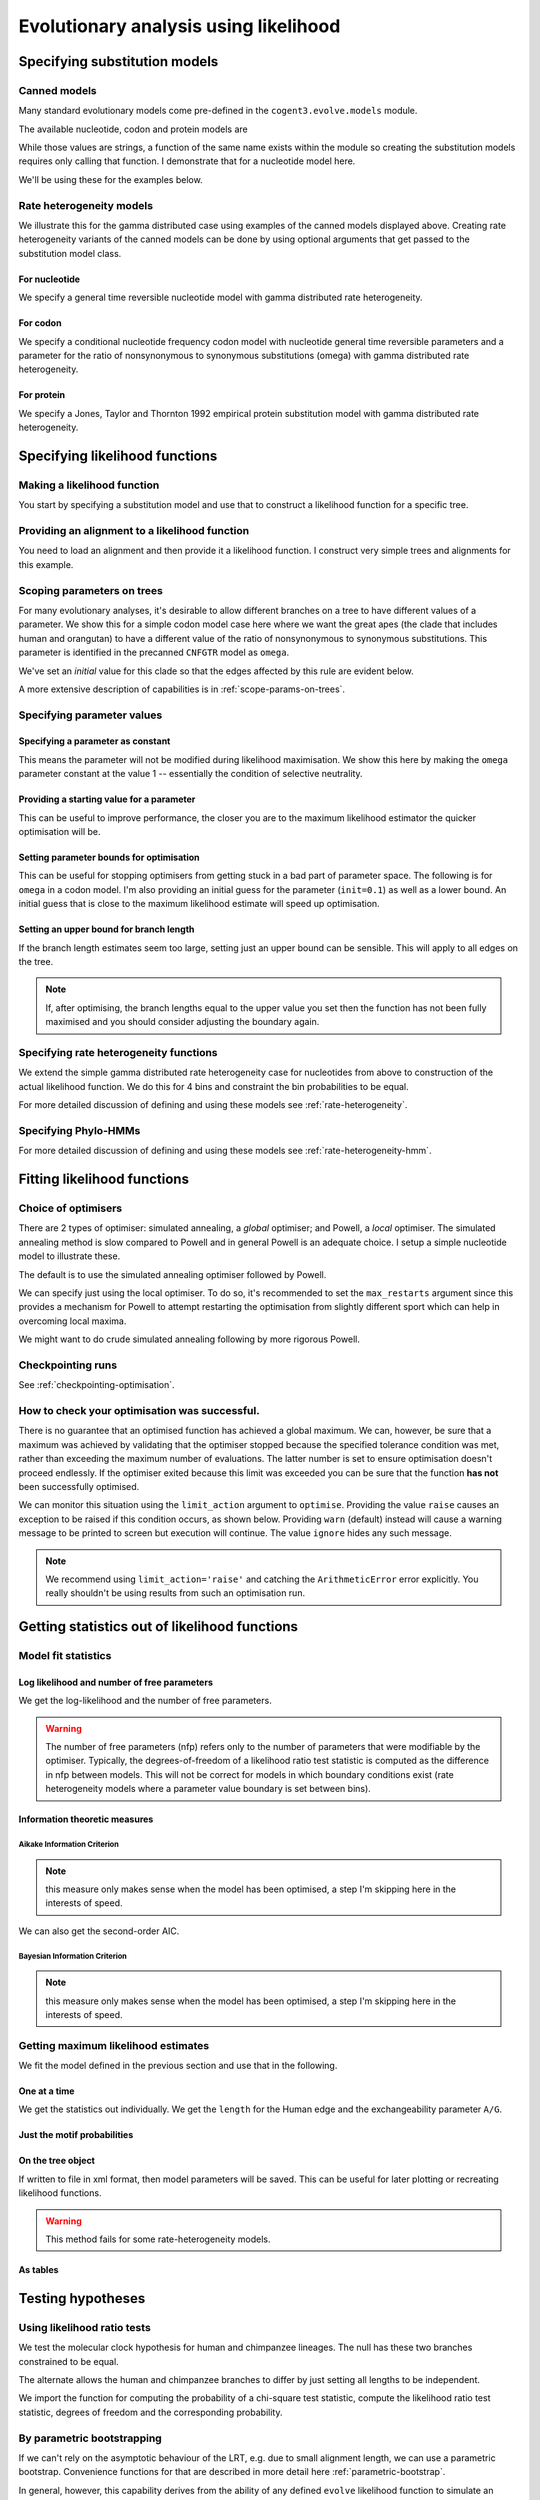 **************************************
Evolutionary analysis using likelihood
**************************************

Specifying substitution models
==============================

Canned models
-------------

Many standard evolutionary models come pre-defined in the ``cogent3.evolve.models`` module.

The available nucleotide, codon and protein models are

.. doctest::

    >>> from cogent3.evolve import models
    >>> print(models.nucleotide_models)
    ['JC69', 'K80', 'F81', 'HKY85', 'TN93', 'GTR']
    >>> print(models.codon_models)
    ['CNFGTR', 'CNFHKY', 'MG94HKY', 'MG94GTR', 'GY94', 'H04G', 'H04GK', 'H04GGK']
    >>> print(models.protein_models)
    ['DSO78', 'AH96', 'AH96_mtmammals', 'JTT92', 'WG01']

While those values are strings, a function of the same name exists within the module so creating the substitution models requires only calling that function. I demonstrate that for a nucleotide model here.

.. doctest::

    >>> from cogent3.evolve.models import F81
    >>> sub_mod = F81()

We'll be using these for the examples below.

Rate heterogeneity models
-------------------------

We illustrate this for the gamma distributed case using examples of the canned models displayed above. Creating rate heterogeneity variants of the canned models can be done by using optional arguments that get passed to the substitution model class.

For nucleotide
^^^^^^^^^^^^^^

We specify a general time reversible nucleotide model with gamma distributed rate heterogeneity.

.. doctest::

    >>> from cogent3.evolve.models import GTR
    >>> sub_mod = GTR(with_rate=True, distribution='gamma')
    >>> print(sub_mod)
    <BLANKLINE>
    TimeReversibleNucleotide ( name = 'GTR'; type = 'None'; params = ['A/C', 'A/G', 'A/T', 'C/G', 'C/T']; number of motifs = 4; motifs = ['T', 'C', 'A', 'G'])
    <BLANKLINE>

For codon
^^^^^^^^^

We specify a conditional nucleotide frequency codon model with nucleotide general time reversible parameters and a parameter for the ratio of nonsynonymous to synonymous substitutions (omega) with gamma distributed rate heterogeneity.

.. doctest::

    >>> from cogent3.evolve.models import CNFGTR
    >>> sub_mod = CNFGTR(with_rate=True, distribution='gamma')
    >>> print(sub_mod)
    <BLANKLINE>
    TimeReversibleCodon ( name = 'CNFGTR'; type = 'None'; params = ['A/C', 'A/G', 'A/T', 'C/G', 'C/T', 'omega']; ...

For protein
^^^^^^^^^^^

We specify a Jones, Taylor and Thornton 1992 empirical protein substitution model with gamma distributed rate heterogeneity.

.. doctest::

    >>> from cogent3.evolve.models import JTT92
    >>> sub_mod = JTT92(with_rate=True, distribution='gamma')
    >>> print(sub_mod)
    <BLANKLINE>
    Empirical ( name = 'JTT92'; type = 'None'; number of motifs = 20; motifs = ['A', 'C'...

Specifying likelihood functions
===============================

Making a likelihood function
----------------------------

You start by specifying a substitution model and use that to construct a likelihood function for a specific tree.

.. doctest::

    >>> from cogent3 import LoadTree
    >>> from cogent3.evolve.models import F81
    >>> sub_mod = F81()
    >>> tree = LoadTree(treestring='(a,b,(c,d))')
    >>> lf = sub_mod.make_likelihood_function(tree)

Providing an alignment to a likelihood function
-----------------------------------------------

You need to load an alignment and then provide it a likelihood function. I construct very simple trees and alignments for this example.

.. doctest::

    >>> from cogent3 import LoadTree, LoadSeqs
    >>> from cogent3.evolve.models import F81
    >>> sub_mod = F81()
    >>> tree = LoadTree(treestring='(a,b,(c,d))')
    >>> lf = sub_mod.make_likelihood_function(tree)
    >>> aln = LoadSeqs(data=[('a', 'ACGT'), ('b', 'AC-T'), ('c', 'ACGT'),
    ...                      ('d', 'AC-T')])
    ...
    >>> lf.set_alignment(aln)

Scoping parameters on trees
---------------------------

For many evolutionary analyses, it's desirable to allow different branches on a tree to have different values of a parameter. We show this for a simple codon model case here where we want the great apes (the clade that includes human and orangutan) to have a different value of the ratio of nonsynonymous to synonymous substitutions. This parameter is identified in the precanned ``CNFGTR`` model as ``omega``.

.. doctest::

    >>> from cogent3 import LoadTree
    >>> from cogent3.evolve.models import CNFGTR
    >>> tree = LoadTree('data/primate_brca1.tree')
    >>> print(tree.ascii_art())
              /-Galago
             |
    -root----|--HowlerMon
             |
             |          /-Rhesus
              \edge.3--|
                       |          /-Orangutan
                        \edge.2--|
                                 |          /-Gorilla
                                  \edge.1--|
                                           |          /-Human
                                            \edge.0--|
                                                      \-Chimpanzee
    >>> sm = CNFGTR()
    >>> lf = sm.make_likelihood_function(tree, digits=2)
    >>> lf.set_param_rule('omega', tip_names=['Human', 'Orangutan'], outgroup_name='Galago', is_clade=True, init=0.5)

We've set an *initial* value for this clade so that the edges affected by this rule are evident below.

.. doctest::

    >>> print(lf)
    Likelihood function statistics
    number of free parameters = 78
    ====================================
     A/C     A/G     A/T     C/G     C/T
    ------------------------------------
    1.00    1.00    1.00    1.00    1.00
    ------------------------------------
    =======================================
          edge    parent    length    omega
    ---------------------------------------
        Galago      root      1.00     1.00
     HowlerMon      root      1.00     1.00
        Rhesus    edge.3      1.00     1.00
     Orangutan    edge.2      1.00     0.50
       Gorilla    edge.1      1.00     0.50
         Human    edge.0      1.00     0.50
    Chimpanzee    edge.0      1.00     0.50
        edge.0    edge.1      1.00     0.50
        edge.1    edge.2      1.00     0.50
        edge.2    edge.3      1.00     1.00
        edge.3      root      1.00     1.00
    ---------------------------------------...

A more extensive description of capabilities is in :ref:`scope-params-on-trees`.

Specifying parameter values
---------------------------

Specifying a parameter as constant
^^^^^^^^^^^^^^^^^^^^^^^^^^^^^^^^^^

This means the parameter will not be modified during likelihood maximisation. We show this here by making the ``omega`` parameter constant at the value 1 -- essentially the condition of selective neutrality.

.. doctest::

    >>> from cogent3 import LoadTree
    >>> from cogent3.evolve.models import CNFGTR
    >>> tree = LoadTree('data/primate_brca1.tree')
    >>> sm = CNFGTR()
    >>> lf = sm.make_likelihood_function(tree, digits=2)
    >>> lf.set_param_rule('omega', is_constant=True)

Providing a starting value for a parameter
^^^^^^^^^^^^^^^^^^^^^^^^^^^^^^^^^^^^^^^^^^

This can be useful to improve performance, the closer you are to the maximum likelihood estimator the quicker optimisation will be.

.. doctest::

    >>> from cogent3 import LoadTree
    >>> from cogent3.evolve.models import CNFGTR
    >>> tree = LoadTree('data/primate_brca1.tree')
    >>> sm = CNFGTR()
    >>> lf = sm.make_likelihood_function(tree, digits=2)
    >>> lf.set_param_rule('omega', init=0.1)

Setting parameter bounds for optimisation
^^^^^^^^^^^^^^^^^^^^^^^^^^^^^^^^^^^^^^^^^

This can be useful for stopping optimisers from getting stuck in a bad part of parameter space. The following is for ``omega`` in a codon model. I'm also providing an initial guess for the parameter (``init=0.1``) as well as a lower bound. An initial guess that is close to the maximum likelihood estimate will speed up optimisation.

.. doctest::

    >>> from cogent3 import LoadTree
    >>> from cogent3.evolve.models import CNFGTR
    >>> tree = LoadTree('data/primate_brca1.tree')
    >>> sm = CNFGTR()
    >>> lf = sm.make_likelihood_function(tree, digits=2)
    >>> lf.set_param_rule('omega', init=0.1, lower=1e-9, upper=20.0)

Setting an upper bound for branch length
^^^^^^^^^^^^^^^^^^^^^^^^^^^^^^^^^^^^^^^^

If the branch length estimates seem too large, setting just an upper bound can be sensible. This will apply to all edges on the tree.

.. doctest::

    >>> from cogent3 import LoadTree
    >>> from cogent3.evolve.models import F81
    >>> tree = LoadTree('data/primate_brca1.tree')
    >>> sm = F81()
    >>> lf = sm.make_likelihood_function(tree)
    >>> lf.set_param_rule('length', upper=1.0)

.. note:: If, after optimising, the branch lengths equal to the upper value you set then the function has not been fully maximised and you should consider adjusting the boundary again.

Specifying rate heterogeneity functions
---------------------------------------

We extend the simple gamma distributed rate heterogeneity case for nucleotides from above to construction of the actual likelihood function. We do this for 4 bins and constraint the bin probabilities to be equal.

.. doctest::

    >>> from cogent3 import LoadTree, LoadSeqs
    >>> from cogent3.evolve.models import GTR
    >>> sm = GTR(with_rate=True, distribution='gamma')
    >>> tree = LoadTree('data/primate_brca1.tree')
    >>> lf = sm.make_likelihood_function(tree, bins=4, digits=2)
    >>> lf.set_param_rule('bprobs', is_constant=True)

For more detailed discussion of defining and using these models see :ref:`rate-heterogeneity`.

Specifying Phylo-HMMs
---------------------

.. doctest::

    >>> from cogent3 import LoadTree, LoadSeqs
    >>> from cogent3.evolve.models import GTR
    >>> sm = GTR(with_rate=True, distribution='gamma')
    >>> tree = LoadTree('data/primate_brca1.tree')
    >>> lf = sm.make_likelihood_function(tree, bins=4, sites_independent=False,
    ...                                 digits=2)
    >>> lf.set_param_rule('bprobs', is_constant=True)

For more detailed discussion of defining and using these models see :ref:`rate-heterogeneity-hmm`.

Fitting likelihood functions
============================

Choice of optimisers
--------------------

There are 2 types of optimiser: simulated annealing, a *global* optimiser; and Powell, a *local* optimiser. The simulated annealing method is slow compared to Powell and in general Powell is an adequate choice. I setup  a simple nucleotide model to illustrate these.

.. doctest::

    >>> from cogent3 import LoadTree, LoadSeqs
    >>> from cogent3.evolve.models import F81
    >>> tree = LoadTree('data/primate_brca1.tree')
    >>> aln = LoadSeqs('data/primate_brca1.fasta')
    >>> sm = F81()
    >>> lf = sm.make_likelihood_function(tree, digits=3, space=2)
    >>> lf.set_alignment(aln)

The default is to use the simulated annealing optimiser followed by Powell.

.. doctest::

    >>> lf.optimise(show_progress=False)

We can specify just using the local optimiser. To do so, it's recommended to set the ``max_restarts`` argument since this provides a mechanism for Powell to attempt restarting the optimisation from slightly different sport which can help in overcoming local maxima.

.. doctest::

    >>> lf.optimise(local=True, max_restarts=5, show_progress=False)

We might want to do crude simulated annealing following by more rigorous Powell.

.. doctest::

    >>> lf.optimise(show_progress=False, global_tolerance=1.0, tolerance=1e-8,
    ...              max_restarts=5)

Checkpointing runs
------------------

See :ref:`checkpointing-optimisation`.

How to check your optimisation was successful.
----------------------------------------------

There is no guarantee that an optimised function has achieved a global maximum. We can, however, be sure that a maximum was achieved by validating that the optimiser stopped because the specified tolerance condition was met, rather than exceeding the maximum number of evaluations. The latter number is set to ensure optimisation doesn't proceed endlessly. If the optimiser exited because this limit was exceeded you can be sure that the function **has not** been successfully optimised.

We can monitor this situation using the ``limit_action`` argument to ``optimise``. Providing the value ``raise`` causes an exception to be raised if this condition occurs, as shown below. Providing ``warn`` (default) instead will cause a warning message to be printed to screen but execution will continue. The value ``ignore`` hides any such message.

.. doctest::

    >>> from cogent3 import LoadTree, LoadSeqs
    >>> from cogent3.evolve.models import F81
    >>> tree = LoadTree('data/primate_brca1.tree')
    >>> aln = LoadSeqs('data/primate_brca1.fasta')
    >>> sm = F81()
    >>> lf = sm.make_likelihood_function(tree, digits=3, space=2)
    >>> lf.set_alignment(aln)
    >>> max_evals = 10
    >>> lf.optimise(show_progress=False, limit_action='raise',
    ...              max_evaluations=max_evals, return_calculator=True)
    ...
    Traceback (most recent call last):
    ArithmeticError: FORCED EXIT from optimiser after 10 evaluations

.. note:: We recommend using ``limit_action='raise'`` and catching the ``ArithmeticError`` error explicitly. You really shouldn't be using results from such an optimisation run.

Getting statistics out of likelihood functions
==============================================

Model fit statistics
--------------------

Log likelihood and number of free parameters
^^^^^^^^^^^^^^^^^^^^^^^^^^^^^^^^^^^^^^^^^^^^

.. doctest::

    >>> from cogent3 import LoadTree, LoadSeqs
    >>> from cogent3.evolve.models import GTR
    >>> sm = GTR()
    >>> tree = LoadTree('data/primate_brca1.tree')
    >>> lf = sm.make_likelihood_function(tree)
    >>> aln = LoadSeqs('data/primate_brca1.fasta')
    >>> lf.set_alignment(aln)

We get the log-likelihood and the number of free parameters.

.. doctest::

    >>> lnL = lf.get_log_likelihood()
    >>> print(lnL)
    -24601.9...
    >>> nfp = lf.get_num_free_params()
    >>> print(nfp)
    16

.. warning:: The number of free parameters (nfp) refers only to the number of parameters that were modifiable by the optimiser. Typically, the degrees-of-freedom of a likelihood ratio test statistic is computed as the difference in nfp between models. This will not be correct for models in which boundary conditions exist (rate heterogeneity models where a parameter value boundary is set between bins).

Information theoretic measures
^^^^^^^^^^^^^^^^^^^^^^^^^^^^^^

Aikake Information Criterion
""""""""""""""""""""""""""""

.. note:: this measure only makes sense when the model has been optimised, a step I'm skipping here in the interests of speed.

.. doctest::

    >>> from cogent3 import LoadTree, LoadSeqs
    >>> from cogent3.evolve.models import GTR
    >>> sm = GTR()
    >>> tree = LoadTree('data/primate_brca1.tree')
    >>> lf = sm.make_likelihood_function(tree)
    >>> aln = LoadSeqs('data/primate_brca1.fasta')
    >>> lf.set_alignment(aln)
    >>> AIC = lf.get_aic()
    >>> AIC
    49235.869...

We can also get the second-order AIC.

.. doctest::

    >>> AICc = lf.get_aic(second_order=True)
    >>> AICc
    49236.064...

Bayesian Information Criterion
""""""""""""""""""""""""""""""

.. note:: this measure only makes sense when the model has been optimised, a step I'm skipping here in the interests of speed.

.. doctest::

    >>> from cogent3 import LoadTree, LoadSeqs
    >>> from cogent3.evolve.models import GTR
    >>> sm = GTR()
    >>> tree = LoadTree('data/primate_brca1.tree')
    >>> lf = sm.make_likelihood_function(tree)
    >>> aln = LoadSeqs('data/primate_brca1.fasta')
    >>> lf.set_alignment(aln)
    >>> BIC = lf.get_bic()
    >>> BIC
    49330.9475...

Getting maximum likelihood estimates
------------------------------------

We fit the model defined in the previous section and use that in the following.

One at a time
^^^^^^^^^^^^^

We get the statistics out individually. We get the ``length`` for the Human edge and the exchangeability parameter ``A/G``.

.. doctest::

    >>> lf.optimise(local=True, show_progress=False)
    >>> a_g = lf.get_param_value('A/G')
    >>> print(a_g)
    5.25...
    >>> human = lf.get_param_value('length', 'Human')
    >>> print(human)
    0.006...

Just the motif probabilities
^^^^^^^^^^^^^^^^^^^^^^^^^^^^

.. doctest::

    >>> mprobs = lf.get_motif_probs()
    >>> print(mprobs)
    ====================================
         T         C         A         G
    ------------------------------------
    0.2406    0.1742    0.3757    0.2095
    ------------------------------------

On the tree object
^^^^^^^^^^^^^^^^^^

If written to file in xml format, then model parameters will be saved. This can be useful for later plotting or recreating likelihood functions.

.. doctest::

    >>> annot_tree = lf.get_annotated_tree()
    >>> print(annot_tree.get_xml()) # doctest: +SKIP
    <?xml version="1.0"?>
    <clade>
      <clade>
         <name>Galago</name>
         <param><name>A/G</name><value>5.25342689214</value></param>
         <param><name>A/C</name><value>1.23159157151</value></param>
         <param><name>C/T</name><value>5.97001104267</value></param>
         <param><name>length</name><value>0.173114172705</value></param>...

.. warning:: This method fails for some rate-heterogeneity models.

As tables
^^^^^^^^^

.. doctest::

    >>> tables = lf.get_statistics(with_motif_probs=True, with_titles=True)
    >>> for table in tables:
    ...     if 'global' in table.title:
    ...         print(table)
    global params
    ==============================================
       A/C       A/G       A/T       C/G       C/T
    ----------------------------------------------
    1.2316    5.2534    0.9585    2.3159    5.9700
    ----------------------------------------------

Testing hypotheses
==================

Using likelihood ratio tests
----------------------------

We test the molecular clock hypothesis for human and chimpanzee lineages. The null has these two branches constrained to be equal.

.. doctest::

    >>> from cogent3 import LoadTree, LoadSeqs
    >>> from cogent3.evolve.models import F81
    >>> tree = LoadTree('data/primate_brca1.tree')
    >>> aln = LoadSeqs('data/primate_brca1.fasta')
    >>> sm = F81()
    >>> lf = sm.make_likelihood_function(tree, digits=3, space=2)
    >>> lf.set_alignment(aln)
    >>> lf.set_param_rule('length', tip_names=['Human', 'Chimpanzee'],
    ...         outgroup_name='Galago', is_clade=True, is_independent=False)
    ...
    >>> lf.set_name('Null Hypothesis')
    >>> lf.optimise(local=True, show_progress=False)
    >>> null_lnL = lf.get_log_likelihood()
    >>> null_nfp = lf.get_num_free_params()
    >>> print(lf)
    Null Hypothesis
    log-likelihood = -7177.4403
    number of free parameters = 10
    ==========================
          edge  parent  length
    --------------------------
        Galago    root   0.167
     HowlerMon    root   0.044
        Rhesus  edge.3   0.021
     Orangutan  edge.2   0.008
       Gorilla  edge.1   0.002
         Human  edge.0   0.004
    Chimpanzee  edge.0   0.004
        edge.0  edge.1   0.000...

The alternate allows the human and chimpanzee branches to differ by just setting all lengths to be independent.

.. doctest::

    >>> lf.set_param_rule('length', is_independent=True)
    >>> lf.set_name('Alt Hypothesis')
    >>> lf.optimise(local=True, show_progress=False)
    >>> alt_lnL = lf.get_log_likelihood()
    >>> alt_nfp = lf.get_num_free_params()
    >>> print(lf)
    Alt Hypothesis
    log-likelihood = -7175.7756
    number of free parameters = 11
    ==========================
          edge  parent  length
    --------------------------
        Galago    root   0.167
     HowlerMon    root   0.044
        Rhesus  edge.3   0.021
     Orangutan  edge.2   0.008
       Gorilla  edge.1   0.002
         Human  edge.0   0.006
    Chimpanzee  edge.0   0.003
        edge.0  edge.1   0.000
        edge.1  edge.2   0.003
        edge.2  edge.3   0.012
        edge.3    root   0.009
    --------------------------
    =============
    motif  mprobs
    -------------
        T   0.241
        C   0.174
        A   0.376
        G   0.209
    -------------

We import the function for computing the probability of a chi-square test statistic, compute the likelihood ratio test statistic, degrees of freedom and the corresponding probability.

.. doctest::

    >>> from cogent3.maths.stats import chisqprob
    >>> LR = 2 * (alt_lnL - null_lnL) # the likelihood ratio statistic
    >>> df = (alt_nfp - null_nfp) # the test degrees of freedom
    >>> p = chisqprob(LR, df)
    >>> print('LR=%.4f ; df = %d ; p=%.4f' % (LR, df, p))
    LR=3.3294 ; df = 1 ; p=0.0681

By parametric bootstrapping
---------------------------

If we can't rely on the asymptotic behaviour of the LRT, e.g. due to small alignment length, we can use a parametric bootstrap. Convenience functions for that are described in more detail here :ref:`parametric-bootstrap`.

In general, however, this capability derives from the ability of any defined ``evolve`` likelihood function to simulate an alignment. This property is provided as ``simulate_alignment`` method on likelihood function objects.

.. doctest::

    >>> from cogent3 import LoadTree, LoadSeqs
    >>> from cogent3.evolve.models import F81
    >>> tree = LoadTree('data/primate_brca1.tree')
    >>> aln = LoadSeqs('data/primate_brca1.fasta')
    >>> sm = F81()
    >>> lf = sm.make_likelihood_function(tree, digits=3, space=2)
    >>> lf.set_alignment(aln)
    >>> lf.set_param_rule('length', tip_names=['Human', 'Chimpanzee'],
    ...         outgroup_name='Galago', is_clade=True, is_independent=False)
    ...
    >>> lf.set_name('Null Hypothesis')
    >>> lf.optimise(local=True, show_progress=False)
    >>> sim_aln = lf.simulate_alignment()
    >>> print(repr(sim_aln))
    7 x 2814 dna alignment: Galago...

Determining confidence intervals on MLEs
========================================

The profile method is used to calculate a confidence interval for a named parameter. We show it here for a global substitution model exchangeability parameter (*kappa*, the ratio of transition to transversion rates) and for an edge specific parameter (just the human branch length).

.. doctest::

    >>> from cogent3 import LoadTree, LoadSeqs
    >>> from cogent3.evolve.models import HKY85
    >>> tree = LoadTree('data/primate_brca1.tree')
    >>> aln = LoadSeqs('data/primate_brca1.fasta')
    >>> sm = HKY85()
    >>> lf = sm.make_likelihood_function(tree)
    >>> lf.set_alignment(aln)
    >>> lf.optimise(local=True, show_progress=False)
    >>> kappa_lo, kappa_mle, kappa_hi = lf.get_param_interval('kappa')
    >>> print("lo=%.2f ; mle=%.2f ; hi = %.2f" % (kappa_lo, kappa_mle, kappa_hi))
    lo=3.78 ; mle=4.44 ; hi = 5.22
    >>> human_lo, human_mle, human_hi = lf.get_param_interval('length', 'Human')
    >>> print("lo=%.2f ; mle=%.2f ; hi = %.2f" % (human_lo, human_mle, human_hi))
    lo=0.00 ; mle=0.01 ; hi = 0.01

Saving results
==============

Use either the annotated tree or statistics tables to obtain objects that can easily be written to file.

Visualising statistics on trees
===============================

We look at the distribution of ``omega`` from the CNF codon model family across different primate lineages. We allow each edge to have an independent value for ``omega``.

.. doctest::

    >>> from cogent3 import LoadTree, LoadSeqs
    >>> from cogent3.evolve.models import CNFGTR
    >>> tree = LoadTree('data/primate_brca1.tree')
    >>> aln = LoadSeqs('data/primate_brca1.fasta')
    >>> sm = CNFGTR()
    >>> lf = sm.make_likelihood_function(tree, digits=2, space=2)
    >>> lf.set_param_rule('omega', is_independent=True, upper=10.0)
    >>> lf.set_alignment(aln)
    >>> lf.optimise(show_progress=False, local=True)
    >>> print(lf)
    Likelihood function statistics
    log-likelihood = -6755.9726
    number of free parameters = 27
    ============================
     A/C   A/G   A/T   C/G   C/T
    ----------------------------
    1.07  3.88  0.79  1.96  4.09
    ----------------------------
    =================================
          edge  parent  length  omega
    ---------------------------------
        Galago    root    0.53   0.85
     HowlerMon    root    0.14   0.71
        Rhesus  edge.3    0.07   0.58
     Orangutan  edge.2    0.02   0.49
       Gorilla  edge.1    0.01   0.43
         Human  edge.0    0.02   2.44
    Chimpanzee  edge.0    0.01   2.28
        edge.0  edge.1    0.00   0.00
        edge.1  edge.2    0.01   0.55
        edge.2  edge.3    0.04   0.33
        edge.3    root    0.02   1.10
    ---------------------------------
    ===============
    motif    mprobs
    ---------------
      AAA      0.06
      AAC      0.02
      AAG      0.03
      AAT      0.06
      ACA      0.02
      ...       ...
      TGT      0.02
      TTA      0.02
      TTC      0.01
      TTG      0.01
      TTT      0.02
    ---------------

We need an annotated tree object to do the drawing, we write this out to an XML formatted file so it can be reloaded for later reuse.

.. doctest::

    >>> annot_tree = lf.get_annotated_tree()
    >>> annot_tree.write('result_tree.xml')

We first import an unrooted dendrogram and then generate a heat mapped image to file where edges are colored red by the magnitude of ``omega`` with maximal saturation when ``omega=1``.

.. doctest::

    >>> from cogent3.draw.dendrogram import ContemporaneousDendrogram
    >>> dend = ContemporaneousDendrogram(annot_tree)
    >>> fig = dend.make_figure(height=6, width=6, shade_param='omega',
    ...                      max_value=1.0, stroke_width=2)
    >>> fig.savefig('omega_heat_map.png')

Reconstructing ancestral sequences
==================================

We first fit a likelihood function.

.. doctest::

    >>> from cogent3 import LoadTree, LoadSeqs
    >>> from cogent3.evolve.models import F81
    >>> tree = LoadTree('data/primate_brca1.tree')
    >>> aln = LoadSeqs('data/primate_brca1.fasta')
    >>> sm = F81()
    >>> lf = sm.make_likelihood_function(tree, digits=3, space=2)
    >>> lf.set_alignment(aln)
    >>> lf.optimise(show_progress=False, local=True)

We then get the most likely ancestral sequences.

.. doctest::

    >>> ancestors = lf.likely_ancestral_seqs()
    >>> print(ancestors)
    >root
    TGTGGCACAAATACTCATGCCAGCTCATTACAGCA...

Or we can get the posterior probabilities (returned as a ``DictArray``) of sequence states at each node.

.. doctest::

    >>> ancestral_probs = lf.reconstruct_ancestral_seqs()
    >>> print(ancestral_probs['root'])
    ============================================
                 T         C         A         G
    --------------------------------------------
       0    0.1816    0.0000    0.0000    0.0000
       1    0.0000    0.0000    0.0000    0.1561
       2    0.1816    0.0000    0.0000    0.0000
       3    0.0000    0.0000    0.0000    0.1561...

Tips for improved performance
=============================

Sequentially build the fitting
------------------------------

There's nothing that improves performance quite like being close to the maximum likelihood values. So using the ``set_param_rule`` method to provide good starting values can be very useful. As this can be difficult to do one easy way is to build simpler models that are nested within the one you're interested in. Fitting those models and then relaxing constraints until you’re at the parameterisation of interest can markedly improve optimisation speed.

Being able to save results to file allows you to do this between sessions.

Sampling
--------

If you're dealing with a very large alignment, another approach is to use a subset of the alignment to fit the model then try fitting the entire alignment. The alignment method does have an method to facilitate this approach. The following samples 99 codons without replacement.

.. doctest::

    >>> from cogent3 import LoadSeqs
    >>> aln = LoadSeqs('data/primate_brca1.fasta')
    >>> smpl = aln.sample(n=99, with_replacement=False, motif_length=3)
    >>> len(smpl)
    297

While this samples 99 nucleotides without replacement.

.. doctest::

    >>> smpl = aln.sample(n=99, with_replacement=False)
    >>> len(smpl)
    99

.. following cleans up files

.. doctest::
    :hide:

    >>> from cogent3.util.misc import remove_files
    >>> remove_files(['result_tree.xml', 'omega_heat_map.png'],
    ...               error_on_missing=False)
